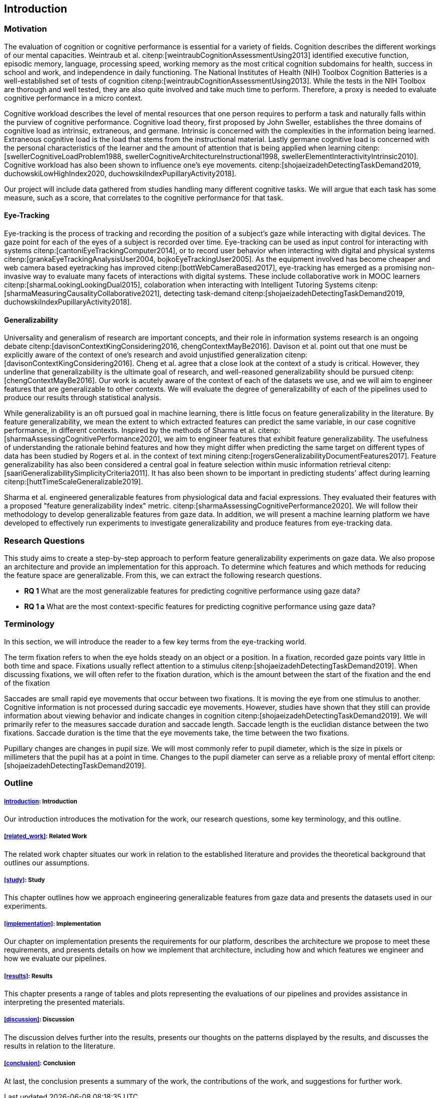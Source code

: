 [[introduction]]
== Introduction

=== Motivation

The evaluation of cognition or cognitive performance is essential for a variety of fields.
Cognition describes the different workings of our mental capacities.
Weintraub et al. citenp:[weintraubCognitionAssessmentUsing2013] identified executive function, episodic memory, language, processing speed, working memory as the most critical cognition subdomains for health, success in school and work, and independence in daily functioning.
The National Institutes of Health (NIH) Toolbox Cognition Batteries is a well-established set of tests of cognition citenp:[weintraubCognitionAssessmentUsing2013].
While the tests in the NIH Toolbox are thorough and well tested, they are also quite involved and take much time to perform.
Therefore, a proxy is needed to evaluate cognitive performance in a micro context.

Cognitive workload describes the level of mental resources that one person requires to perform a task and naturally falls within the purview of cognitive performance.
Cognitive load theory, first proposed by John Sweller, establishes the three domains of cognitive load as intrinsic, extraneous, and germane. Intrinsic is concerned with the complexities in the information being learned. Extraneous cognitive load is the load that stems from the instructional material. Lastly germane cognitive load is concerned with the personal characteristics of the learner and the amount of attention that is being applied when learning citenp:[swellerCognitiveLoadProblem1988, swellerCognitiveArchitectureInstructional1998, swellerElementInteractivityIntrinsic2010].
Cognitive workload has also been shown to influence one's eye movements. citenp:[shojaeizadehDetectingTaskDemand2019, duchowskiLowHighIndex2020, duchowskiIndexPupillaryActivity2018].

Our project will include data gathered from studies handling many different cognitive tasks.
We will argue that each task has some measure, such as a score, that correlates to the cognitive performance for that task.

==== Eye-Tracking

Eye-tracking is the process of tracking and recording the position of a subject's gaze while interacting with digital devices.
The gaze point for each of the eyes of a subject is recorded over time.
Eye-tracking can be used as input control for interacting with systems citenp:[cantoniEyeTrackingComputer2014], or to record user behavior when interacting with digital and physical systems citenp:[grankaEyeTrackingAnalysisUser2004, bojkoEyeTrackingUser2005].
As the equipment involved has become cheaper and web camera based eyetracking has improved citenp:[bottWebCameraBased2017], eye-tracking has emerged as a promising non-invasive way to evaluate many facets of interactions with digital systems.
These include collaborative work in MOOC learners citenp:[sharmaLookingLookingDual2015], colaboration when interacting with Intelligent Tutoring Systems citenp:[sharmaMeasuringCausalityCollaborative2021], detecting task-demand citenp:[shojaeizadehDetectingTaskDemand2019, duchowskiIndexPupillaryActivity2018].

==== Generalizability

Universality and generalism of research are important concepts, and their role in information systems research is an ongoing debate citenp:[davisonContextKingConsidering2016, chengContextMayBe2016].
Davison et al. point out that one must be explicitly aware of the context of one's research and avoid unjustified generalization citenp:[davisonContextKingConsidering2016].
Cheng et al. agree that a close look at the context of a study is critical.
However, they underline that generalizability is the ultimate goal of research, and well-reasoned generalizability should be pursued citenp:[chengContextMayBe2016].
Our work is acutely aware of the context of each of the datasets we use, and we will aim to engineer features that are generalizable to other contexts.
We will evaluate the degree of generalizability of each of the pipelines used to produce our results through statistical analysis.

While generalizability is an oft pursued goal in machine learning, there is little focus on feature generalizability in the literature.
By feature generalizability, we mean the extent to which extracted features can predict the same variable, in our case cognitive performance, in different contexts.
Inspired by the methods of Sharma et al. citenp:[sharmaAssessingCognitivePerformance2020], we aim to engineer features that exhibit feature generalizability.
The usefulness of understanding the rationale behind features and how they might differ when predicting the same target on different types of data has been studied by Rogers et al. in the context of text mining citenp:[rogersGeneralizabilityDocumentFeatures2017].
Feature generalizability has also been considered a central goal in feature selection within music information retrieval citenp:[saariGeneralizabilitySimplicityCriteria2011].
It has also been shown to be important in predicting students' affect during learning citenp:[huttTimeScaleGeneralizable2019].

Sharma et al. engineered generalizable features from physiological data and facial expressions.
They evaluated their features with a proposed "feature generalizability index" metric. citenp:[sharmaAssessingCognitivePerformance2020].
We will follow their methodology to develop generalizable features from gaze data.
In addition, we will present a machine learning platform we have developed to effectively run experiments to investigate generalizability and produce features from eye-tracking data.

=== Research Questions
This study aims to create a step-by-step approach to perform feature generalizability experiments on gaze data.
We also propose an architecture and provide an implementation for this approach.
To determine which features and which methods for reducing the feature space are generalizable.
From this, we can extract the following research questions.

- *RQ 1* What are the most generalizable features for predicting cognitive performance using gaze data?
- *RQ 1 a* What are the most context-specific features for predicting cognitive performance using gaze data?

=== Terminology

In this section, we will introduce the reader to a few key terms from the eye-tracking world.

The term fixation refers to when the eye holds steady on an object or a position.
In a fixation, recorded gaze points vary little in both time and space.
Fixations usually reflect attention to a stimulus citenp:[shojaeizadehDetectingTaskDemand2019].
When discussing fixations, we will often refer to the fixation duration, which is the amount between the start of the fixation and the end of the fixation

Saccades are small rapid eye movements that occur between two fixations.
It is moving the eye from one stimulus to another.
Cognitive information is not processed during saccadic eye movements.
However, studies have shown that they still can provide information about viewing behavior and indicate changes in cognition citenp:[shojaeizadehDetectingTaskDemand2019].
We will primarily refer to the measures saccade duration and saccade length.
Saccade length is the euclidian distance between the two fixations.
Saccade duration is the time that the eye movements take, the time between the two fixations.

Pupillary changes are changes in pupil size.
We will most commonly refer to pupil diameter, which is the size in pixels or millimeters that the pupil has at a point in time.
Changes to the pupil diameter can serve as a reliable proxy of mental effort citenp:[shojaeizadehDetectingTaskDemand2019].

=== Outline

[discrete]
===== xref:introduction[]: Introduction

Our introduction introduces the motivation for the work, our research questions, some key terminology, and this outline.

[discrete]
===== xref:related_work[]: Related Work

The related work chapter situates our work in relation to the established literature and provides the theoretical background that outlines our assumptions.

[discrete]
===== xref:study[]: Study

This chapter outlines how we approach engineering generalizable features from gaze data and presents the datasets used in our experiments.

[discrete]
===== xref:implementation[]: Implementation

Our chapter on implementation presents the requirements for our platform, describes the architecture we propose to meet these requirements, and presents details on how we implement that architecture, including how and which features we engineer and how we evaluate our pipelines.

[discrete]
===== xref:results[]: Results

This chapter presents a range of tables and plots representing the evaluations of our pipelines and provides assistance in interpreting the presented materials.

[discrete]
===== xref:discussion[]: Discussion

The discussion delves further into the results, presents our thoughts on the patterns displayed by the results, and discusses the results in relation to the literature.

[discrete]
===== xref:conclusion[]: Conclusion

At last, the conclusion presents a summary of the work, the contributions of the work, and suggestions for further work.
